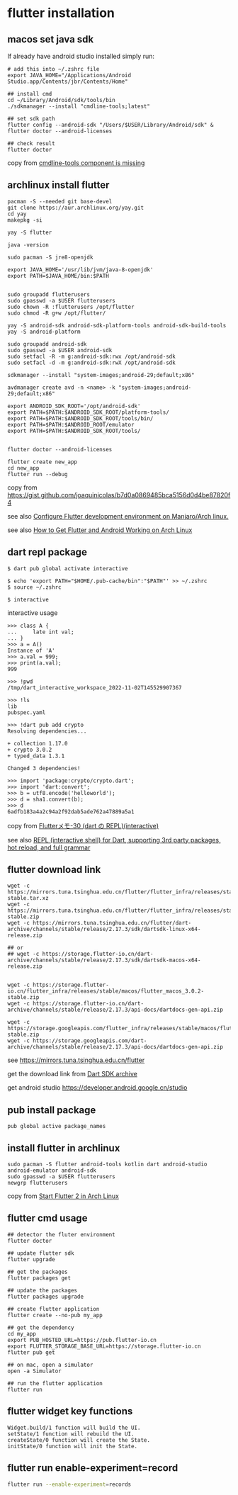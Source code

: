 * flutter installation

** macos set java sdk
If already have android studio installed simply run:
#+begin_src
# add this into ~/.zshrc file
export JAVA_HOME="/Applications/Android Studio.app/Contents/jbr/Contents/Home"

## install cmd
cd ~/Library/Android/sdk/tools/bin
./sdkmanager --install "cmdline-tools;latest"

## set sdk path
flutter config --android-sdk "/Users/$USER/Library/Android/sdk" & flutter doctor --android-licenses

## check result
flutter doctor
#+end_src
copy from [[https://stackoverflow.com/questions/68236007/i-am-getting-error-cmdline-tools-component-is-missing-after-installing-flutter][cmdline-tools component is missing]]

** archlinux install flutter
#+begin_src
pacman -S --needed git base-devel
git clone https://aur.archlinux.org/yay.git
cd yay
makepkg -si

yay -S flutter

java -version

sudo pacman -S jre8-openjdk

export JAVA_HOME='/usr/lib/jvm/java-8-openjdk'
export PATH=$JAVA_HOME/bin:$PATH


sudo groupadd flutterusers
sudo gpasswd -a $USER flutterusers
sudo chown -R :flutterusers /opt/flutter
sudo chmod -R g+w /opt/flutter/

yay -S android-sdk android-sdk-platform-tools android-sdk-build-tools
yay -S android-platform

sudo groupadd android-sdk
sudo gpasswd -a $USER android-sdk
sudo setfacl -R -m g:android-sdk:rwx /opt/android-sdk
sudo setfacl -d -m g:android-sdk:rwX /opt/android-sdk

sdkmanager --install "system-images;android-29;default;x86"

avdmanager create avd -n <name> -k "system-images;android-29;default;x86"

export ANDROID_SDK_ROOT='/opt/android-sdk'
export PATH=$PATH:$ANDROID_SDK_ROOT/platform-tools/
export PATH=$PATH:$ANDROID_SDK_ROOT/tools/bin/
export PATH=$PATH:$ANDROID_ROOT/emulator
export PATH=$PATH:$ANDROID_SDK_ROOT/tools/


flutter doctor --android-licenses

flutter create new_app
cd new_app
flutter run --debug
#+end_src
copy from [[https://gist.github.com/joaquinicolas/b7d0a0869485bca5156d0d4be87820f4]]

see also [[https://dev.to/awais/configure-flutter-development-environment-on-manjaro-arch-linux-4a0a][Configure Flutter development environment on Manjaro/Arch linux.]]

see also [[https://www.rockyourcode.com/how-to-get-flutter-and-android-working-on-arch-linux/][How to Get Flutter and Android Working on Arch Linux]]


** dart repl package
#+begin_src
$ dart pub global activate interactive

$ echo 'export PATH="$HOME/.pub-cache/bin":"$PATH"' >> ~/.zshrc
$ source ~/.zshrc

$ interactive
#+end_src

interactive usage
#+begin_src
>>> class A {
...     late int val;
... }
>>> a = A()
Instance of 'A'
>>> a.val = 999;
>>> print(a.val);
999

>>> !pwd
/tmp/dart_interactive_workspace_2022-11-02T145529907367

>>> !ls
lib
pubspec.yaml

>>> !dart pub add crypto
Resolving dependencies...

+ collection 1.17.0
+ crypto 3.0.2
+ typed_data 1.3.1

Changed 3 dependencies!

>>> import 'package:crypto/crypto.dart';
>>> import 'dart:convert';
>>> b = utf8.encode('helloworld');
>>> d = sha1.convert(b);
>>> d
6adfb183a4a2c94a2f92dab5ade762a47889a5a1
#+end_src
copy from [[https://devlights.hatenablog.com/entry/2022/11/04/073000][Flutterメモ-30 (dart の REPL)(interactive)]]

see also [[https://flutterawesome.com/repl-interactive-shell-for-dart-supporting-3rd-party-packages-hot-reload-and-full-grammar/][REPL (interactive shell) for Dart, supporting 3rd party packages, hot reload, and full grammar]]

** flutter download link
#+begin_src
wget -c https://mirrors.tuna.tsinghua.edu.cn/flutter/flutter_infra/releases/stable/linux/flutter_linux_3.0.2-stable.tar.xz
wget -c https://mirrors.tuna.tsinghua.edu.cn/flutter/flutter_infra/releases/stable/macos/flutter_macos_3.0.2-stable.zip
wget -c https://mirrors.tuna.tsinghua.edu.cn/flutter/dart-archive/channels/stable/release/2.17.3/sdk/dartsdk-linux-x64-release.zip

## or
## wget -c https://storage.flutter-io.cn/dart-archive/channels/stable/release/2.17.3/sdk/dartsdk-macos-x64-release.zip


wget -c https://storage.flutter-io.cn/flutter_infra/releases/stable/macos/flutter_macos_3.0.2-stable.zip
wget -c https://storage.flutter-io.cn/dart-archive/channels/stable/release/2.17.3/api-docs/dartdocs-gen-api.zip

wget -c https://storage.googleapis.com/flutter_infra/releases/stable/macos/flutter_macos_3.0.2-stable.zip
wget -c https://storage.googleapis.com/dart-archive/channels/stable/release/2.17.3/api-docs/dartdocs-gen-api.zip
#+end_src

see [[https://mirrors.tuna.tsinghua.edu.cn/flutter]]

get the download link from [[https://dart.dev/tools/sdk/archive][Dart SDK archive]]

get android studio [[https://developer.android.google.cn/studio]]


** pub install package

#+begin_src
pub global active package_names
#+end_src

** install flutter in archlinux
#+begin_src
sudo pacman -S flutter android-tools kotlin dart android-studio android-emulator android-sdk
sudo gpasswd -a $USER flutterusers
newgrp flutterusers
#+end_src
copy from [[https://dev.to/nabbisen/start-flutter-2-in-arch-linux-4ab6][Start Flutter 2 in Arch Linux]]

** flutter cmd usage
#+begin_src
## detector the fluter environment
flutter doctor

## update flutter sdk
flutter upgrade

## get the packages
flutter packages get

## update the packages
flutter packages upgrade

## create flutter application
flutter create --no-pub my_app

## get the dependency
cd my_app
export PUB_HOSTED_URL=https://pub.flutter-io.cn
export FLUTTER_STORAGE_BASE_URL=https://storage.flutter-io.cn
flutter pub get

## on mac, open a simulator
open -a Simulator

## run the flutter application
flutter run
#+end_src

** flutter widget key functions
#+begin_src
Widget.build/1 function will build the UI.
setState/1 function will rebuild the UI.
createState/0 function will create the State.
initState/0 function will init the State.
#+end_src

** flutter run enable-experiment=record
#+begin_src sh
flutter run --enable-experiment=records
#+end_src
